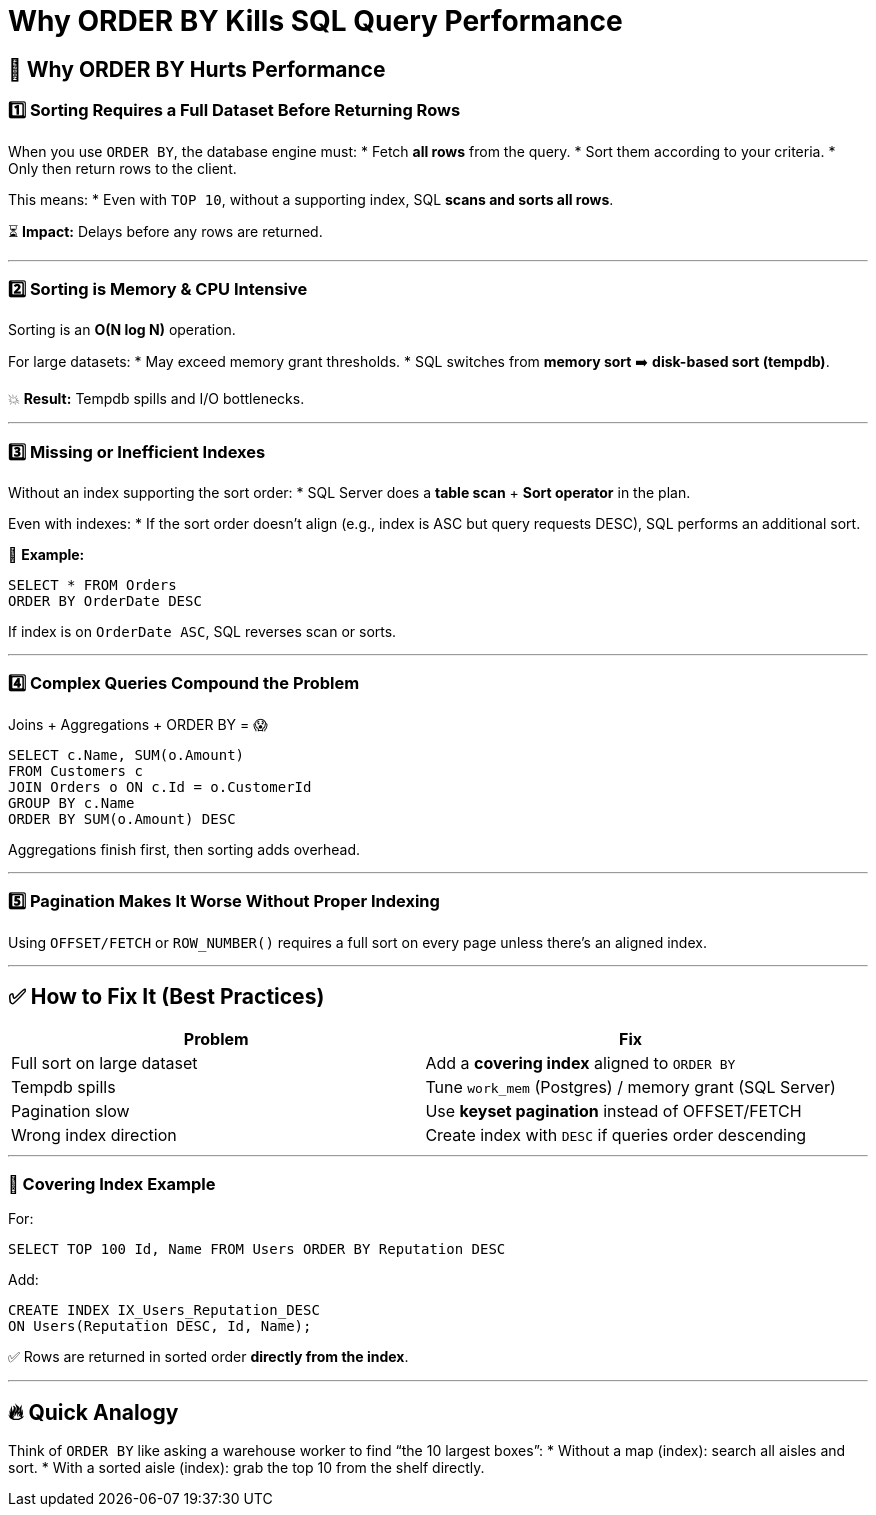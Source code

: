 = Why ORDER BY Kills SQL Query Performance

== 🚨 Why ORDER BY Hurts Performance

=== 1️⃣ Sorting Requires a Full Dataset Before Returning Rows
When you use `ORDER BY`, the database engine must:
* Fetch **all rows** from the query.
* Sort them according to your criteria.
* Only then return rows to the client.

This means:
* Even with `TOP 10`, without a supporting index, SQL **scans and sorts all rows**.

⏳ *Impact:* Delays before any rows are returned.

---

=== 2️⃣ Sorting is Memory & CPU Intensive
Sorting is an **O(N log N)** operation.

For large datasets:
* May exceed memory grant thresholds.
* SQL switches from **memory sort** ➡️ **disk-based sort (tempdb)**.

💥 *Result:* Tempdb spills and I/O bottlenecks.

---

=== 3️⃣ Missing or Inefficient Indexes
Without an index supporting the sort order:
* SQL Server does a **table scan** + **Sort operator** in the plan.

Even with indexes:
* If the sort order doesn’t align (e.g., index is ASC but query requests DESC), SQL performs an additional sort.

📝 *Example:*
```sql
SELECT * FROM Orders
ORDER BY OrderDate DESC
```
If index is on `OrderDate ASC`, SQL reverses scan or sorts.

---

=== 4️⃣ Complex Queries Compound the Problem
Joins + Aggregations + ORDER BY = 😱

```sql
SELECT c.Name, SUM(o.Amount)
FROM Customers c
JOIN Orders o ON c.Id = o.CustomerId
GROUP BY c.Name
ORDER BY SUM(o.Amount) DESC
```
Aggregations finish first, then sorting adds overhead.

---

=== 5️⃣ Pagination Makes It Worse Without Proper Indexing
Using `OFFSET/FETCH` or `ROW_NUMBER()` requires a full sort on every page unless there’s an aligned index.

---

== ✅ How to Fix It (Best Practices)

|===
| Problem                         | Fix

| Full sort on large dataset      | Add a **covering index** aligned to `ORDER BY`
| Tempdb spills                   | Tune `work_mem` (Postgres) / memory grant (SQL Server)
| Pagination slow                 | Use **keyset pagination** instead of OFFSET/FETCH
| Wrong index direction           | Create index with `DESC` if queries order descending
|===

---

=== 📌 Covering Index Example
For:
```sql
SELECT TOP 100 Id, Name FROM Users ORDER BY Reputation DESC
```
Add:
```sql
CREATE INDEX IX_Users_Reputation_DESC
ON Users(Reputation DESC, Id, Name);
```
✅ Rows are returned in sorted order **directly from the index**.

---

== 🔥 Quick Analogy
Think of `ORDER BY` like asking a warehouse worker to find “the 10 largest boxes”:
* Without a map (index): search all aisles and sort.
* With a sorted aisle (index): grab the top 10 from the shelf directly.